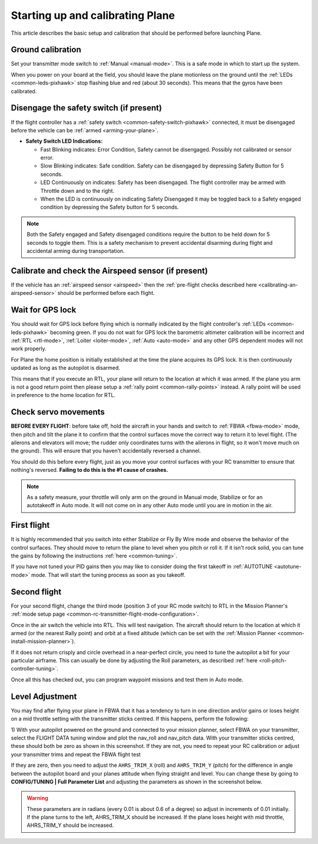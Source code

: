 .. _starting-up-and-calibrating-arduplane:

=================================
Starting up and calibrating Plane
=================================

This article describes the basic setup and calibration that should be
performed before launching Plane.

Ground calibration
==================

Set your transmitter mode switch to :ref:`Manual <manual-mode>`. This is a safe mode in
which to start up the system.

When you power on your board at the field, you should leave the plane
motionless on the ground until the :ref:`LEDs <common-leds-pixhawk>` stop flashing blue and red
(about 30 seconds). This means that the gyros have been calibrated.

Disengage the safety switch (if present)
========================================

If the flight controller has a :ref:`safety switch <common-safety-switch-pixhawk>` connected, it must be disengaged before the vehicle can be :ref:`armed <arming-your-plane>`.

-  **Safety Switch LED Indications:**

   -  Fast Blinking indicates: Error Condition, Safety cannot be
      disengaged. Possibly not calibrated or sensor error.
   -  Slow Blinking indicates: Safe condition. Safety can be disengaged
      by depressing Safety Button for 5 seconds.
   -  LED Continuously on indicates: Safety has been disengaged. The
      flight controller may be armed with Throttle down and to the
      right.
   -  When the LED is continuously on indicating Safety Disengaged it
      may be toggled back to a Safety engaged condition by depressing
      the Safety button for 5 seconds.

.. note::

   Both the Safety engaged and Safety disengaged conditions require
   the button to be held down for 5 seconds to toggle them. This is a
   safety mechanism to prevent accidental disarming during flight and
   accidental arming during transportation.

Calibrate and check the Airspeed sensor (if present)
====================================================

If the vehicle has an :ref:`airspeed sensor <airspeed>` then the :ref:`pre-flight checks described here <calibrating-an-airspeed-sensor>` should be performed before each flight.

.. image:: ../images/preflight.jpg
    :target: ../_images/preflight.jpg
    :width: 250px

Wait for GPS lock
=================

You should wait for GPS lock before flying which is normally indicated by the flight controller's :ref:`LEDs <common-leds-pixhawk>` becoming green.
If you do not wait for GPS lock the barometric altimeter calibration will be incorrect and :ref:`RTL <rtl-mode>`, :ref:`Loiter <loiter-mode>`, :ref:`Auto <auto-mode>` and any other GPS dependent modes will not work properly.

For Plane the home position is initially established at the time the
plane acquires its GPS lock. It is then continuously updated as long as
the autopilot is disarmed.

This means that if you execute an RTL, your plane will return to the
location at which it was armed. If the plane you arm is not a good return
point then please setup a :ref:`rally point <common-rally-points>` instead. A rally point will be
used in preference to the home location for RTL.

Check servo movements
=====================

**BEFORE EVERY FLIGHT**: before take off, hold the aircraft in your
hands and switch to :ref:`FBWA <fbwa-mode>` mode, then pitch and tilt the plane it to
confirm that the control surfaces move the correct way to return it to
level flight. (The ailerons and elevators will move; the rudder only
coordinates turns with the ailerons in flight, so it won't move much on
the ground). This will ensure that you haven't accidentally reversed a
channel.

You should do this before every flight, just as you move your control
surfaces with your RC transmitter to ensure that nothing's
reversed. \ **Failing to do this is the #1 cause of crashes.**

.. note::

   As a safety measure, your throttle will only arm on the ground in
   Manual mode, Stabilize or for an autotakeoff in Auto mode. It will not
   come on in any other Auto mode until you are in motion in the
   air.

First flight
============

It is highly recommended that you switch into either Stabilize or Fly By
Wire mode and observe the behavior of the control surfaces. They should
move to return the plane to level when you pitch or roll it. If it isn't
rock solid, you can tune the gains by following the
instructions \ :ref:`here <common-tuning>`.

If you have not tuned your PID gains then you may like to consider doing
the first takeoff in :ref:`AUTOTUNE <autotune-mode>` mode. That will start the tuning process
as soon as you takeoff.

Second flight
=============

For your second flight, change the third mode (position 3 of your RC
mode switch) to RTL in the Mission Planner's \ :ref:`mode setup page <common-rc-transmitter-flight-mode-configuration>`.

Once in the air switch the vehicle into RTL.  This will test navigation. The aircraft should return to the location at which it armed (or the nearest Rally point) and orbit
at a fixed altitude (which can be set with the \ :ref:`Mission Planner <common-install-mission-planner>`).

If it does not return crisply and circle overhead in a near-perfect
circle, you need to tune the autopilot a bit for your particular
airframe. This can usually be done by adjusting the Roll parameters, as
described :ref:`here <roll-pitch-controller-tuning>`.

Once all this has checked out, you can program waypoint missions and
test them in Auto mode.

Level Adjustment
================

You may find after flying your plane in FBWA that it has a tendency to
turn in one direction and/or gains or loses height on a mid throttle
setting with the transmitter sticks centred. If this happens, perform
the following:

1) With your autopilot powered on the ground and connected to your
mission planner, select FBWA on your transmitter, select the FLIGHT DATA
tuning window and plot the nav_roll and nav_pitch data. With your
transmitter sticks centred, these should both be zero as shown in this
screenshot. If they are not, you need to repeat your RC calibration or
adjust your transmitter trims and repeat the FBWA flight test

.. image:: ../images/CheckFBWADemands.jpg
    :target: ../_images/CheckFBWADemands.jpg

If they are zero, then you need to adjust the ``AHRS_TRIM_X`` (roll) and
``AHRS_TRIM_Y`` (pitch) for the difference in angle between the
autopilot board and your planes attitude when flying straight and level.
You can change these by going to **CONFIG/TUNING \| Full Parameter
List** and adjusting the parameters as shown in the screenshot below.

.. image:: ../images/AdjustRollPitchTrims.png
    :target: ../_images/AdjustRollPitchTrims.png

.. warning::

   These parameters are in radians (every 0.01 is about 0.6 of a
   degree) so adjust in increments of 0.01 initially. If the plane turns to
   the left, AHRS_TRIM_X should be increased. If the plane loses height
   with mid throttle, AHRS_TRIM_Y should be increased.

